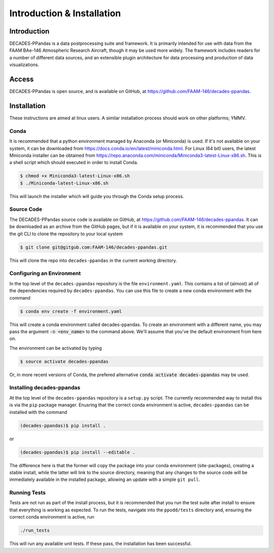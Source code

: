 ===========================
Introduction & Installation
===========================

Introduction
============

DECADES-PPandas is a data postprocessing suite and framework. It is primarily intended for use
with data from the FAAM BAe-146 Atmospheric Research Aircraft, though it may be used more widely.
The framework includes readers for a number of different data sources, and an extensible plugin
architecture for data processing and production of data visualizations.

Access
======

DECADES-PPandas is open source, and is available on GitHub, at https://github.com/FAAM-146/decades-ppandas.

Installation
============

These instructions are aimed at linux users. A similar installation process should work on other
platforms; YMMV.

Conda
-----

It is recommended that a python environment managed by Anaconda (or Miniconda) is used. If it's not
available on your system, it can be downloaded from https://docs.conda.io/en/latest/miniconda.html.
For Linux (64 bit) users, the latest Miniconda installer can be obtained from 
https://repo.anaconda.com/miniconda/Miniconda3-latest-Linux-x86.sh. This is a shell script which should
executed in order to install Conda.

.. code::

    $ chmod +x Miniconda3-latest-Linux-x86.sh
    $ ./Miniconda-latest-Linux-x86.sh

This will launch the installer which will guide you through the Conda setup process.

Source Code
-----------

The DECADES-PPandas source code is available on GitHub, at https://github.com/FAAM-146/decades-ppandas.
It can be downloaded as an archive from the GitHub pages, but if it is available on your system, it is
recommended that you use the git CLI to clone the repository to your local system

.. code::

    $ git clone git@gitgub.com:FAAM-146/decades-ppandas.git

This will clone the repo into ``decades-ppandas`` in the current working directory.

Configuring an Environment
--------------------------

In the top level of the ``decades-ppandas`` repository is the file ``environment.yaml``. This contains
a list of (almost) all of the dependencies required by ``decades-ppandas``. You can use this file to
create a new conda environment with the command

.. code::

    $ conda env create -f environment.yaml

This will create a conda environment called decades-ppandas. To create an environment with a different
name, you may pass the argument :code:`-n <env_name>` to the command above. We'll assume that you've 
the default environment from here on.

The environment can be activated by typing

.. code::

    $ source activate decades-ppandas

Or, in more recent versions of Conda, the prefered alternative :code:`conda activate decades-ppandas`
may be used.

Installing decades-ppandas
--------------------------

At the top level of the ``decades-ppandas`` repository is a ``setup.py`` script. The currently 
recommended way to install this is via the ``pip`` package manager. Enusring that the correct
conda environment is active, ``decades-ppandas`` can be installed with the command

.. code::

    (decades-ppandas)$ pip install .

or 

.. code::

    (decades-ppandas)$ pip install --editable .

The difference here is that the former will copy the package into your conda environment (site-packages),
creating a stable install, while the latter will link to the source directory, meaning that any changes
to the source code will be immediately available in the installed package, allowing an update with a 
simple ``git pull``.

Running Tests
-------------

Tests are not run as part of the install process, but it is recommended that you run the test suite
after install to ensure that everything is working as expected. To run the tests, navigate into the 
``ppodd/tests`` directory and, ensuring the correct conda environment is active, run

.. code-block:: bash

    ./run_tests

This will run any available unit tests. If these pass, the installation has been successful.
